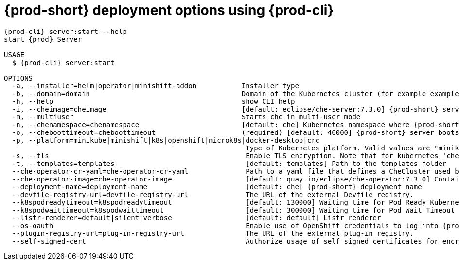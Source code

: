 // Module included in the following assemblies:
//
// the-{prod-cli}-management-tool

[id="{prod-id-short}-deployment-options-using-{prod-cli}_{context}"]
= {prod-short} deployment options using {prod-cli}

[options="nowrap",subs="+attributes"]
----
{prod-cli} server:start --help
start {prod} Server

USAGE
  $ {prod-cli} server:start

OPTIONS
  -a, --installer=helm|operator|minishift-addon           Installer type
  -b, --domain=domain                                     Domain of the Kubernetes cluster (for example example.k8s-cluster.com or <local-ip>.nip.io)
  -h, --help                                              show CLI help
  -i, --cheimage=cheimage                                 [default: eclipse/che-server:7.3.0] {prod-short} server container image
  -m, --multiuser                                         Starts che in multi-user mode
  -n, --chenamespace=chenamespace                         [default: che] Kubernetes namespace where {prod-short} server is supposed by be deployed
  -o, --cheboottimeout=cheboottimeout                     (required) [default: 40000] {prod-short} server bootstrap timeout (in milliseconds)
  -p, --platform=minikube|minishift|k8s|openshift|microk8s|docker-desktop|crc
                                                           Type of Kubernetes platform. Valid values are "minikube", "minishift", "k8s (for kubernetes)", "openshift", "crc (for CodeReady Containers)", "microk8s"
  -s, --tls                                                Enable TLS encryption. Note that for kubernetes 'che-tls' with TLS certificate must be created in the configured namespace. For OpenShift, router will use default cluster certificates.
  -t, --templates=templates                                [default: templates] Path to the templates folder
  --che-operator-cr-yaml=che-operator-cr-yaml              Path to a yaml file that defines a CheCluster used by the Operator. This parameter is used only when the installer is the Operator.
  --che-operator-image=che-operator-image                  [default: quay.io/eclipse/che-operator:7.3.0] Container image of the Operator. This parameter is used only when the installer is the Operator
  --deployment-name=deployment-name                        [default: che] {prod-short} deployment name
  --devfile-registry-url=devfile-registry-url              The URL of the external Devfile registry.
  --k8spodreadytimeout=k8spodreadytimeout                  [default: 130000] Waiting time for Pod Ready Kubernetes (in milliseconds)
  --k8spodwaittimeout=k8spodwaittimeout                    [default: 300000] Waiting time for Pod Wait Timeout Kubernetes (in milliseconds)
  --listr-renderer=default|silent|verbose                  [default: default] Listr renderer
  --os-oauth                                               Enable use of OpenShift credentials to log into {prod-short}
  --plugin-registry-url=plug-in-registry-url               The URL of the external plug-in registry.
  --self-signed-cert                                       Authorize usage of self signed certificates for encryption. Note that `self-signed-certificate` secret with CA certificate must be created in the configured namespace.
----
